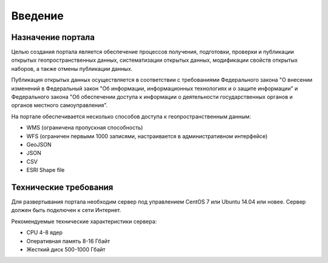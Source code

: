 .. sectionauthor:: Дмитрий Барышников <dmitry.baryshnikov@nextgis.ru>

.. _ngogportal_intro:

Введение
========

Назначение портала
------------------

Целью создания портала является обеспечение процессов получения, подготовки, проверки и публикации открытых геопространственных данных, систематизации открытых данных, модификации свойств открытых наборов, а также отмены публикации данных.

Публикация открытых данных осуществляется в соответствии с требованиями Федерального закона "О внесении изменений в Федеральный закон "Об информации, информационных технологиях и о защите информации" и Федерального закона "Об обеспечении доступа к информации о деятельности государственных органов и органов местного самоуправления".

На портале обеспечивается несколько способов доступа к геопространственным данным:

* WMS (ограничена пропускная способность)
* WFS (ограничен первыми 1000 записями, настраивается в административном интерфейсе)
* GeoJSON
* JSON
* CSV
* ESRI Shape file

Технические требования
----------------------

Для развертывания портала необходим сервер под управлением CentOS 7 или Ubuntu 14.04 или новее. Сервер должен быть подключен к сети Интернет. 

Рекомендуемые технические характеристики сервера:

* CPU 4-8 ядер
* Оперативная память 8-16 Гбайт
* Жесткий диск 500-1000 Гбайт
